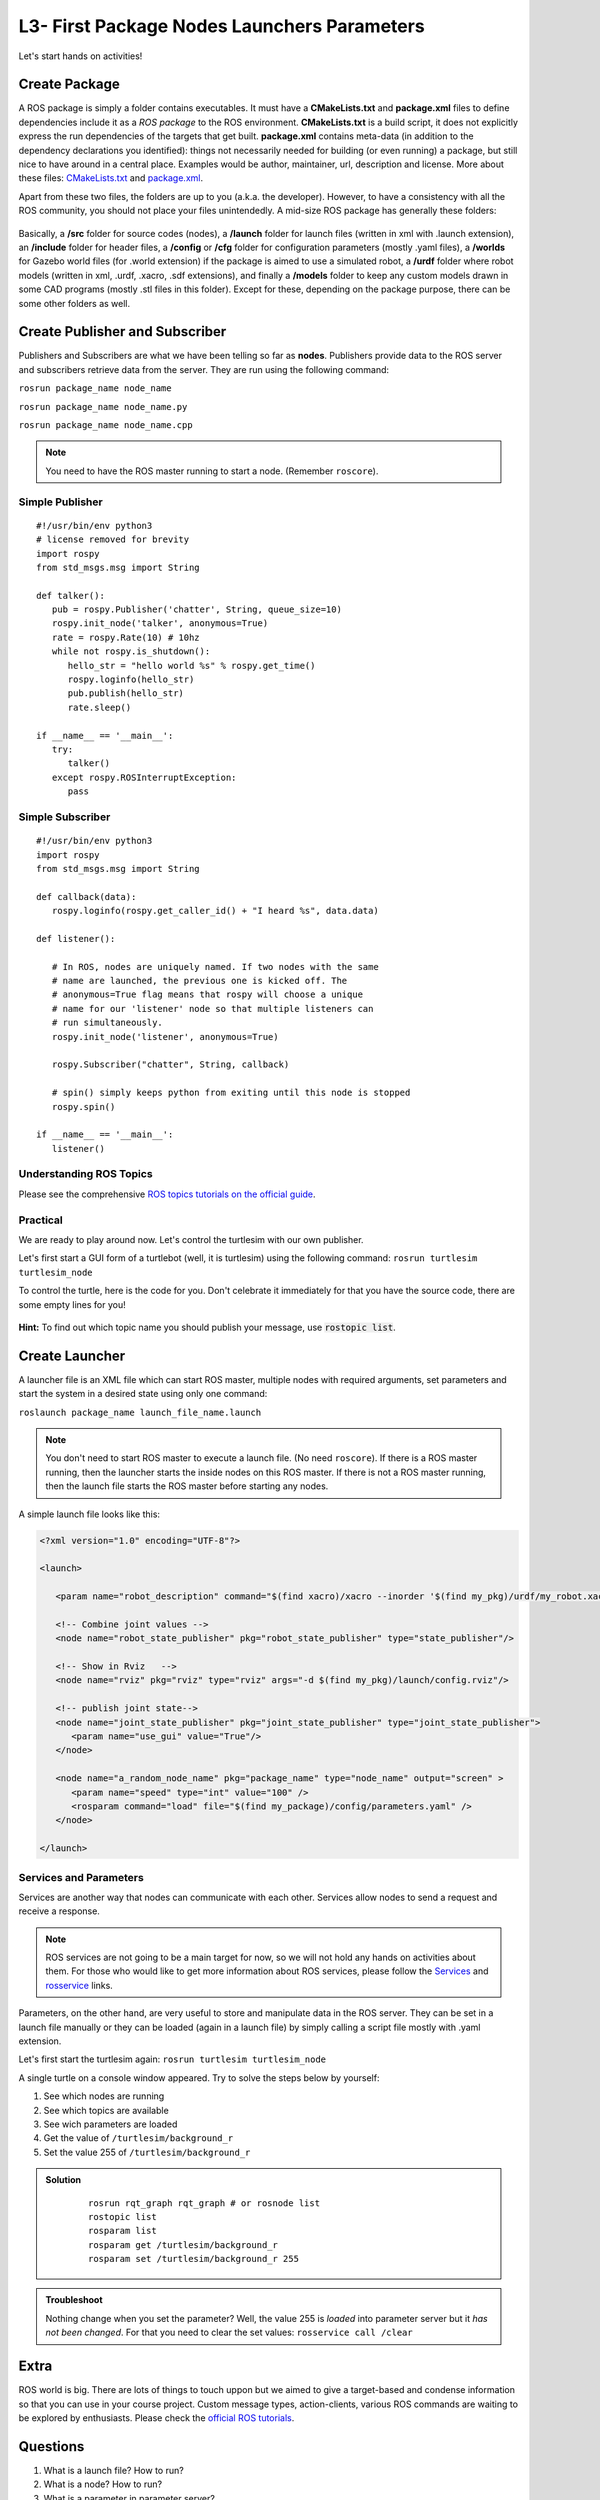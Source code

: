 **********************************************
L3- First Package Nodes Launchers Parameters
**********************************************

Let's start hands on activities!

Create Package
================
A ROS package is simply a folder contains executables. It must have a **CMakeLists.txt** and **package.xml** files to define dependencies include it as a *ROS package* to the ROS environment. **CMakeLists.txt** is a build script, it does not explicitly express the run dependencies of the targets that get built. **package.xml** contains meta-data (in addition to the dependency declarations you identified): things not necessarily needed for building (or even running) a package, but still nice to have around in a central place. Examples would be author, maintainer, url, description and license. More about these files: `CMakeLists.txt <http://wiki.ros.org/catkin/CMakeLists.txt>`_ and `package.xml <http://wiki.ros.org/catkin/package.xml>`_.

Apart from these two files, the folders are up to you (a.k.a. the developer). However, to have a consistency with all the ROS community, you should not place your files unintendedly. A mid-size ROS package has generally these folders:

   .. figure:: ../_static/images/folders.png
          :align: center

Basically, a **/src** folder for source codes (nodes), a **/launch** folder for launch files (written in xml with .launch extension), an **/include** folder for header files, a **/config** or **/cfg** folder for configuration parameters (mostly .yaml files), a **/worlds** for Gazebo world files (for .world extension) if the package is aimed to use a simulated robot, a **/urdf** folder where robot models (written in xml, .urdf, .xacro, .sdf extensions), and finally a **/models** folder to keep any custom models drawn in some CAD programs (mostly .stl files in this folder). Except for these, depending on the package purpose, there can be some other folders as well.

.. seealso::
   Complete the ROS tutorials on creating a new package in the `following link <http://wiki.ros.org/catkin/Tutorials/CreatingPackage>`_.

Create Publisher and Subscriber
================================
Publishers and Subscribers are what we have been telling so far as **nodes**. Publishers provide data to the ROS server and subscribers retrieve data from the server. They are run using the following command:

``rosrun package_name node_name``

``rosrun package_name node_name.py``

``rosrun package_name node_name.cpp``

.. note::
   You need to have the ROS master running to start a node. (Remember ``roscore``).


Simple Publisher
--------------------
::

   #!/usr/bin/env python3
   # license removed for brevity
   import rospy
   from std_msgs.msg import String

   def talker():
      pub = rospy.Publisher('chatter', String, queue_size=10)
      rospy.init_node('talker', anonymous=True)
      rate = rospy.Rate(10) # 10hz
      while not rospy.is_shutdown():
         hello_str = "hello world %s" % rospy.get_time()
         rospy.loginfo(hello_str)
         pub.publish(hello_str)
         rate.sleep()

   if __name__ == '__main__':
      try:
         talker()
      except rospy.ROSInterruptException:
         pass


Simple Subscriber
------------------
::

   #!/usr/bin/env python3
   import rospy
   from std_msgs.msg import String

   def callback(data):
      rospy.loginfo(rospy.get_caller_id() + "I heard %s", data.data)
      
   def listener():

      # In ROS, nodes are uniquely named. If two nodes with the same
      # name are launched, the previous one is kicked off. The
      # anonymous=True flag means that rospy will choose a unique
      # name for our 'listener' node so that multiple listeners can
      # run simultaneously.
      rospy.init_node('listener', anonymous=True)

      rospy.Subscriber("chatter", String, callback)

      # spin() simply keeps python from exiting until this node is stopped
      rospy.spin()

   if __name__ == '__main__':
      listener() 

.. seealso::
   Complete the ROS tutorials on simple publisher and subscriber in the `following link <http://wiki.ros.org/ROS/Tutorials/WritingPublisherSubscriber%28python%29>`_.


Understanding ROS Topics
-------------------------
Please see the comprehensive `ROS topics tutorials on the official guide <http://wiki.ros.org/ROS/Tutorials/UnderstandingTopics>`_.

Practical
----------
We are ready to play around now. Let's control the turtlesim with our own publisher. 

Let's first start a GUI form of a turtlebot (well, it is turtlesim) using the following command: ``rosrun turtlesim turtlesim_node``

To control the turtle, here is the code for you. Don't celebrate it immediately for that you have the source code, there are some empty lines for you!

 .. literalinclude:: ../_static/scripts/turtlebotPublisher.py
       :language: Python

**Hint:** To find out which topic name you should publish your message, use :code:`rostopic list`.


.. seealso::
   Can you make your turtlesim to draw a square by using your own publisher?


Create Launcher
=================
A launcher file is an XML file which can start ROS master, multiple nodes with required arguments, set parameters and start the system in a desired state using only one command:

``roslaunch package_name launch_file_name.launch``


.. note::
   You don't need to start ROS master to execute a launch file. (No need ``roscore``). If there is a ROS master running, then the launcher starts the inside nodes on this ROS master. If there is not a ROS master running, then the launch file starts the ROS master before starting any nodes.

A simple launch file looks like this:

.. code-block:: xml

   <?xml version="1.0" encoding="UTF-8"?>

   <launch>

      <param name="robot_description" command="$(find xacro)/xacro --inorder '$(find my_pkg)/urdf/my_robot.xacro'"/>

      <!-- Combine joint values -->
      <node name="robot_state_publisher" pkg="robot_state_publisher" type="state_publisher"/>

      <!-- Show in Rviz   -->
      <node name="rviz" pkg="rviz" type="rviz" args="-d $(find my_pkg)/launch/config.rviz"/> 

      <!-- publish joint state-->
      <node name="joint_state_publisher" pkg="joint_state_publisher" type="joint_state_publisher">
         <param name="use_gui" value="True"/>
      </node>

      <node name="a_random_node_name" pkg="package_name" type="node_name" output="screen" >
         <param name="speed" type="int" value="100" />
         <rosparam command="load" file="$(find my_package)/config/parameters.yaml" />
      </node>

   </launch>


.. seealso::
   Check out the `roslaunch tutorial <http://wiki.ros.org/ROS/Tutorials/UsingRqtconsoleRoslaunch>`_ starting from 2.2 in the given link.

Services and Parameters
-------------------------
Services are another way that nodes can communicate with each other. Services allow nodes to send a request and receive a response.

   .. figure:: ../_static/images/params-and-services.png
          :align: center

.. note::
   ROS services are not going to be a main target for now, so we will not hold any hands on activities about them. For those who would like to get more information about ROS services, please follow the `Services <http://wiki.ros.org/Services>`_ and `rosservice <http://wiki.ros.org/ROS/Tutorials/UnderstandingServicesParams>`_ links.

Parameters, on the other hand, are very useful to store and manipulate data in the ROS server. They can be set in a launch file manually or they can be loaded (again in a launch file) by simply calling a script file mostly with .yaml extension.

Let's first start the turtlesim again: ``rosrun turtlesim turtlesim_node``

A single turtle on a console window appeared. Try to solve the steps below by yourself:

#. See which nodes are running 
#. See which topics are available
#. See wich parameters are loaded
#. Get the value of ``/turtlesim/background_r``
#. Set the value 255 of ``/turtlesim/background_r``



.. admonition:: Solution
   :class: dropdown

    ::

      rosrun rqt_graph rqt_graph # or rosnode list
      rostopic list
      rosparam list
      rosparam get /turtlesim/background_r
      rosparam set /turtlesim/background_r 255

.. admonition:: Troubleshoot
   :class: dropdown

   Nothing change when you set the parameter? Well, the value 255 is *loaded* into parameter server but it *has not been changed*. For that you need to clear the set values: ``rosservice call /clear``

Extra
=======
ROS world is big. There are lots of things to touch uppon but we aimed to give a target-based and condense information so that you can use in your course project. Custom message types, action-clients, various ROS commands are waiting to be explored by enthusiasts. Please check the `official ROS tutorials <http://wiki.ros.org/ROS/Tutorials>`_.


Questions
============

#. What is a launch file? How to run?
#. What is a node? How to run?
#. What is a parameter in parameter server?

